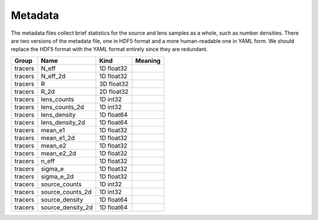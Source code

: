 Metadata
========

The metadata files collect brief statistics for the source and lens samples as a whole, such as number densities. There are two versions of the metadata file, one in HDF5 format and a more human-readable one in YAML form. We should replace the HDF5 format with the YAML format entirely since they are redundant.

=======  =================  ==========  =========
Group    Name               Kind        Meaning
=======  =================  ==========  =========
tracers  N_eff              1D float32
tracers  N_eff_2d           1D float32
tracers  R                  3D float32
tracers  R_2d               2D float32
tracers  lens_counts        1D int32
tracers  lens_counts_2d     1D int32
tracers  lens_density       1D float64
tracers  lens_density_2d    1D float64
tracers  mean_e1            1D float32
tracers  mean_e1_2d         1D float32
tracers  mean_e2            1D float32
tracers  mean_e2_2d         1D float32
tracers  n_eff              1D float32
tracers  sigma_e            1D float32
tracers  sigma_e_2d         1D float32
tracers  source_counts      1D int32
tracers  source_counts_2d   1D int32
tracers  source_density     1D float64
tracers  source_density_2d  1D float64
=======  =================  ==========  =========



